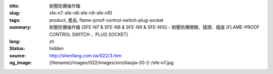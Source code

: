 :title: 耐壓防爆操作箱
:slug: sfe-n7-sfe-n8-sfe-n9-sfe-n10
:tags: product, 產品, flame-proof-control-switch-plug-socket
:summary: 耐壓防爆操作箱 (SFE-N7 & SFE-N8 & SFE-N9 & SFE-N10) - 耐壓防爆開關、插頭、插座 (FLAME-PROOF CONTROL SWITCH 、PLUG SOCKET)
:lang: zh
:status: hidden
:source: http://shenfang.com.tw/022/3.htm
:og_image: {filename}/images/022/images/xinziliaojia-20-2-/sfe-n7.jpg
